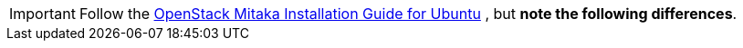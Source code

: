 [IMPORTANT]
Follow the
http://docs.openstack.org/mitaka/install-guide-ubuntu/index.html[OpenStack Mitaka Installation Guide for Ubuntu]
, but *note the following differences*.
